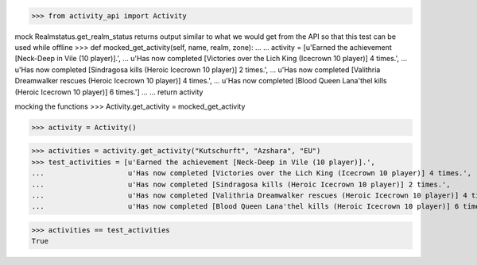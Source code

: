 >>> from activity_api import Activity

mock Realmstatus.get_realm_status
returns output similar to what we would get from the API
so that this test can be used while offline
>>> def mocked_get_activity(self, name, realm, zone):
...
...    activity = [u'Earned the achievement [Neck-Deep in Vile (10 player)].',
...                u'Has now completed [Victories over the Lich King (Icecrown 10 player)] 4 times.',
...                u'Has now completed [Sindragosa kills (Heroic Icecrown 10 player)] 2 times.',
...                u'Has now completed [Valithria Dreamwalker rescues (Heroic Icecrown 10 player)] 4 times.',
...                u'Has now completed [Blood Queen Lana'thel kills (Heroic Icecrown 10 player)] 6 times.']
...
...    return activity

mocking the functions
>>> Activity.get_activity = mocked_get_activity

>>> activity = Activity()

>>> activities = activity.get_activity("Kutschurft", "Azshara", "EU")
>>> test_activities = [u'Earned the achievement [Neck-Deep in Vile (10 player)].',
...                    u'Has now completed [Victories over the Lich King (Icecrown 10 player)] 4 times.',
...                    u'Has now completed [Sindragosa kills (Heroic Icecrown 10 player)] 2 times.',
...                    u'Has now completed [Valithria Dreamwalker rescues (Heroic Icecrown 10 player)] 4 times.',
...                    u'Has now completed [Blood Queen Lana'thel kills (Heroic Icecrown 10 player)] 6 times.']

>>> activities == test_activities
True
